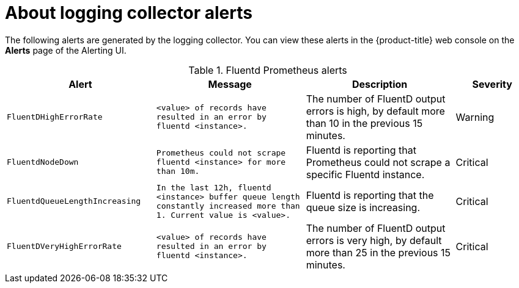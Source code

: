 // Module included in the following assemblies:
//
// * logging/cluster-logging-collector.adoc

:_content-type: CONCEPT
[id="cluster-logging-collector-alerts_{context}"]
= About logging collector alerts

The following alerts are generated by the logging collector. You can view these alerts in the 
ifndef::openshift-rosa,openshift-dedicated[]
{product-title} web console 
endif::[]
ifdef::openshift-rosa,openshift-dedicated[]
{cluster-manager-url} 
endif::[]
on the *Alerts* page of the Alerting UI.

.Fluentd Prometheus alerts
[cols="2,2,2,1",options="header"]
|===
|Alert |Message |Description |Severity

|`FluentDHighErrorRate`
|`<value> of records have resulted in an error by fluentd <instance>.`
|The number of FluentD output errors is high, by default more than 10 in the previous 15 minutes.
|Warning

|`FluentdNodeDown`
|`Prometheus could not scrape fluentd <instance> for more than 10m.`
|Fluentd is reporting that Prometheus could not scrape a specific Fluentd instance.
|Critical

|`FluentdQueueLengthIncreasing`
|`In the last 12h, fluentd <instance> buffer queue length constantly increased more than 1. Current value is <value>.`
|Fluentd is reporting that the queue size is increasing.
|Critical

|`FluentDVeryHighErrorRate`
|`<value> of records have resulted in an error by fluentd <instance>.`
|The number of FluentD output errors is very high, by default more than 25 in the previous 15 minutes.
|Critical

|===
